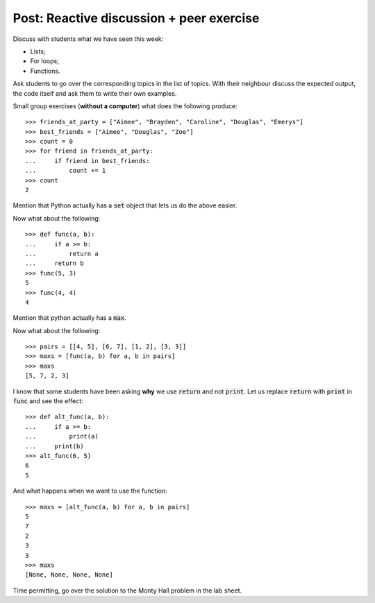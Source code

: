 Post: Reactive discussion + peer exercise
=========================================

Discuss with students what we have seen this week:

- Lists;
- For loops;
- Functions.

Ask students to go over the corresponding topics in the list of topics. With
their neighbour discuss the expected output, the code itself and ask them to
write their own examples.

Small group exercises (**without a computer**) what does the following
produce::

    >>> friends_at_party = ["Aimee", "Brayden", "Caroline", "Douglas", "Emerys"]
    >>> best_friends = ["Aimee", "Douglas", "Zoe"]
    >>> count = 0
    >>> for friend in friends_at_party:
    ...     if friend in best_friends:
    ...         count += 1
    >>> count
    2

Mention that Python actually has a :code:`set` object that lets us do the above
easier.

Now what about the following::

    >>> def func(a, b):
    ...     if a >= b:
    ...         return a
    ...     return b
    >>> func(5, 3)
    5
    >>> func(4, 4)
    4

Mention that python actually has a :code:`max`.

Now what about the following::

    >>> pairs = [[4, 5], [6, 7], [1, 2], [3, 3]]
    >>> maxs = [func(a, b) for a, b in pairs]
    >>> maxs
    [5, 7, 2, 3]

I know that some students have been asking **why** we use :code:`return` and not
:code:`print`. Let us replace :code:`return` with :code:`print` in :code:`func`
and see the effect::

    >>> def alt_func(a, b):
    ...     if a >= b:
    ...         print(a)
    ...     print(b)
    >>> alt_func(6, 5)
    6
    5

And what happens when we want to use the function::

    >>> maxs = [alt_func(a, b) for a, b in pairs]
    5
    7
    2
    3
    3
    >>> maxs
    [None, None, None, None]

Time permitting, go over the solution to the Monty Hall problem in the lab
sheet.
